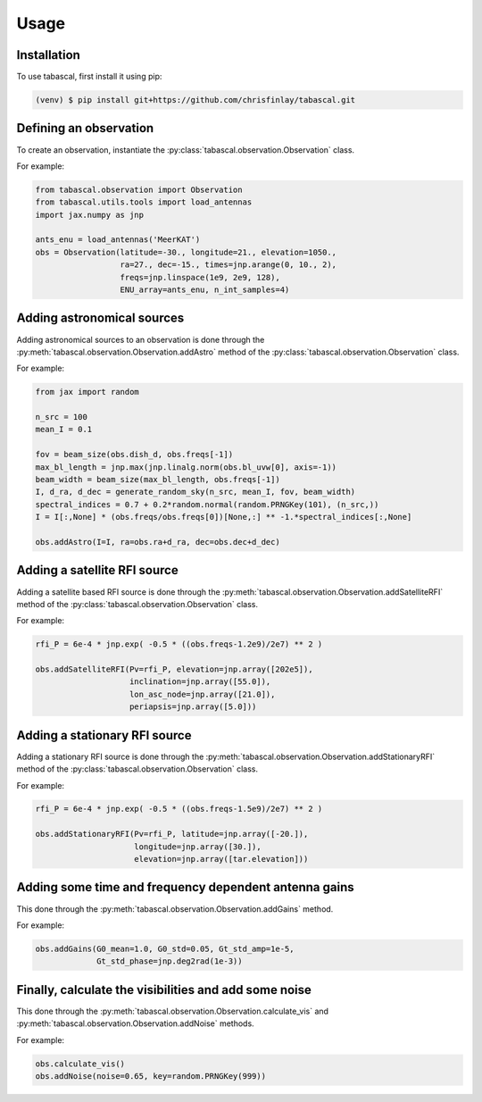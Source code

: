 Usage
=====

.. _installation:

Installation
------------

To use tabascal, first install it using pip:

.. code-block:: console

   (venv) $ pip install git+https://github.com/chrisfinlay/tabascal.git

Defining an observation
-----------------------

To create an observation, instantiate the
:py:class:`tabascal.observation.Observation` class.

For example:

.. code-block:: python

    from tabascal.observation import Observation
    from tabascal.utils.tools import load_antennas
    import jax.numpy as jnp

    ants_enu = load_antennas('MeerKAT')
    obs = Observation(latitude=-30., longitude=21., elevation=1050.,
                      ra=27., dec=-15., times=jnp.arange(0, 10., 2),
                      freqs=jnp.linspace(1e9, 2e9, 128),
                      ENU_array=ants_enu, n_int_samples=4)

Adding astronomical sources
---------------------------

Adding astronomical sources to an observation is done through the
:py:meth:`tabascal.observation.Observation.addAstro` method of the
:py:class:`tabascal.observation.Observation` class.

For example:

.. code-block:: python

    from jax import random

    n_src = 100
    mean_I = 0.1

    fov = beam_size(obs.dish_d, obs.freqs[-1])
    max_bl_length = jnp.max(jnp.linalg.norm(obs.bl_uvw[0], axis=-1))
    beam_width = beam_size(max_bl_length, obs.freqs[-1])
    I, d_ra, d_dec = generate_random_sky(n_src, mean_I, fov, beam_width)
    spectral_indices = 0.7 + 0.2*random.normal(random.PRNGKey(101), (n_src,))
    I = I[:,None] * (obs.freqs/obs.freqs[0])[None,:] ** -1.*spectral_indices[:,None]

    obs.addAstro(I=I, ra=obs.ra+d_ra, dec=obs.dec+d_dec)

Adding a satellite RFI source
-----------------------------

Adding a satellite based RFI source is done through the
:py:meth:`tabascal.observation.Observation.addSatelliteRFI` method of the
:py:class:`tabascal.observation.Observation` class.

For example:

.. code-block:: python

    rfi_P = 6e-4 * jnp.exp( -0.5 * ((obs.freqs-1.2e9)/2e7) ** 2 )

    obs.addSatelliteRFI(Pv=rfi_P, elevation=jnp.array([202e5]), 
                        inclination=jnp.array([55.0]),
                        lon_asc_node=jnp.array([21.0]), 
                        periapsis=jnp.array([5.0]))

Adding a stationary RFI source
------------------------------

Adding a stationary RFI source is done through the
:py:meth:`tabascal.observation.Observation.addStationaryRFI` method of the
:py:class:`tabascal.observation.Observation` class.

For example:

.. code-block:: python

    rfi_P = 6e-4 * jnp.exp( -0.5 * ((obs.freqs-1.5e9)/2e7) ** 2 )

    obs.addStationaryRFI(Pv=rfi_P, latitude=jnp.array([-20.]), 
                         longitude=jnp.array([30.]), 
                         elevation=jnp.array([tar.elevation]))

Adding some time and frequency dependent antenna gains
------------------------------------------------------

This done through the :py:meth:`tabascal.observation.Observation.addGains`
method.

For example:

.. code-block:: python

    obs.addGains(G0_mean=1.0, G0_std=0.05, Gt_std_amp=1e-5,
                 Gt_std_phase=jnp.deg2rad(1e-3))

Finally, calculate the visibilities and add some noise
------------------------------------------------------

This done through the :py:meth:`tabascal.observation.Observation.calculate_vis`
and :py:meth:`tabascal.observation.Observation.addNoise` methods.

For example:

.. code-block:: python

    obs.calculate_vis()
    obs.addNoise(noise=0.65, key=random.PRNGKey(999))
